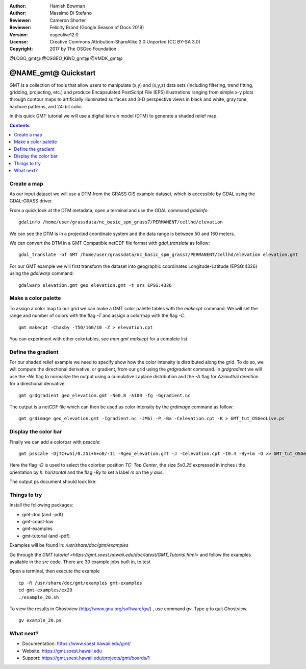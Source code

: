 :Author: Hamish Bowman
:Author: Massimo Di Stefano
:Reviewer: Cameron Shorter
:Reviewer: Felicity Brand (Google Season of Docs 2019)
:Version: osgeolive12.0
:License: Creative Commons Attribution-ShareAlike 3.0 Unported  (CC BY-SA 3.0)
:Copyright: 2017 by The OSGeo Foundation

@LOGO_gmt@
@OSGEO_KIND_gmt@
@VMDK_gmt@



********************************************************************************
@NAME_gmt@ Quickstart
********************************************************************************

GMT is a collection of tools that allow users to manipulate (x,y) and
(x,y,z) data sets (including filtering, trend fitting, gridding,
projecting, etc.) and produce Encapsulated PostScript File (EPS)
illustrations ranging from simple x-y plots through contour maps to
artificially illuminated surfaces and 3-D perspective views in black and
white, gray tone, hachure patterns, and 24-bit color.

In this quick GMT tutorial we will use a digital terrain model (DTM) to generate a shaded relief map.

.. contents:: Contents
   :local:

Create a map
============

As our input dataset we will use a DTM from the GRASS GIS example dataset, which is accessible by GDAL using the GDAL-GRASS driver.

From a quick look at the DTM metadata, open a terminal and use the GDAL command `gdalinfo`:

::

  gdalinfo /home/user/grassdata/nc_basic_spm_grass7/PERMANENT/cellhd/elevation

.. Cameron Review Comment:
  For each command described, we should show the output of the command, either as text
  or screenshot.
  A user should be able to look at this quickstart, and work out what to expect, without
  running the quickstart.

We can see the DTM is in a projected coordinate system and the data range is between 50 and 160 meters.

We can convert the DTM in a GMT Compatible netCDF file format with `gdal_translate` as follow:

::

  gdal_translate -of GMT /home/user/grassdata/nc_basic_spm_grass7/PERMANENT/cellhd/elevation elevation.gmt

For our GMT example we will first transform the dataset into geographic coordinates Longitude-Latitude (EPSG:4326) using the `gdalwarp` command:

::

  gdalwarp elevation.gmt geo_elevation.gmt -t_srs EPSG:4326

Make a color palette
====================

To assign a color map to our grid we can make a GMT color palette tables
with the `makecpt` command. We will set the range and number of colors with the flag `-T`
and assign a colormap with the flag `-C`.

::

  gmt makecpt -Chaxby -T50/160/10 -Z > elevation.cpt

You can experiment with other colortables, see `man gmt makecpt` for a complete list.

Define the gradient
===================

For our shaded relief example we need to specify show how the color intensity is distributed along the grid.
To do so, we will compute the directional derivative, or gradient, from our grid using the `grdgradient` command.
In `grdgradient` we will use the `-Ne` flag to normalize the output using a cumulative Laplace distribution and the `-A` flag for Azimuthal direction for a directional derivative.

::

  gmt grdgradient geo_elevation.gmt -Ne0.8 -A100 -fg -Ggradient.nc

The output is a netCDF file which can then be used as color intensity by the `grdimage` command as follow:

::

  gmt grdimage geo_elevation.gmt -Igradient.nc -JM6i -P -Ba -Celevation.cpt -K > GMT_tut_OSGeoLive.ps

Display the color bar
=====================

Finally we can add a colorbar with `psscale`:

::

  gmt psscale -DjTC+w5i/0.25i+h+o0/-1i -Rgeo_elevation.gmt -J -Celevation.cpt -I0.4 -By+lm -O >> GMT_tut_OSGeoLive.ps


Here the flag `-D` is used to select the colorbar position `TC: Top Center`, the size `5x0.25` expressed in inches `i` the orientation by `h: horizontal`
and the flag `-By` to set a label `m` on the `y axis`.

The output ps document should look like:

.. image:: /images/projects/gmt/GMT_tut_OSGeoLive.png
  :scale: 70 %
  :alt: North Caroline - sample elevation data
  :align: center


Things to try
================================================================================

Install the following packages:

*  gmt-doc (and -pdf)
*  gmt-coast-low
*  gmt-examples
*  gmt-tutorial (and -pdf)


.. TODO the disk has directory /var/www/gmt but is empty (issue
  https://trac.osgeo.org/osgeolive/ticket/2344)

Examples will be found in: `/usr/share/doc/gmt/examples`

Go through the `GMT tutorial
<https://gmt.soest.hawaii.edu/doc/latest/GMT_Tutorial.html>` and follow the
examples available in the `src` code.
There are 30 example jobs built in, to test

Open a terminal, then execute the example

::

  cp -R /usr/share/doc/gmt/examples gmt-examples
  cd gmt-examples/ex20
  ./example_20.sh

To view the results in Ghostview (http://www.gnu.org/software/gv/) , use command
`gv`. Type `q` to quit Ghostview.


::

  gv example_20.ps


What next?
==========

* Documentation: https://www.soest.hawaii.edu/gmt/
* Website: https://gmt.soest.hawaii.edu
* Support: https://gmt.soest.hawaii.edu/projects/gmt/boards/1

